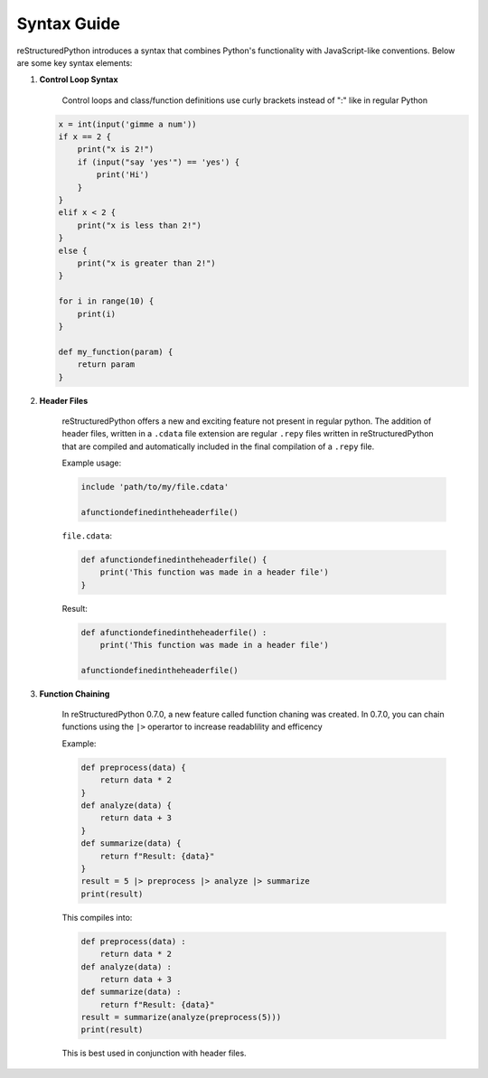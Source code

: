 Syntax Guide
============

reStructuredPython introduces a syntax that combines Python's functionality with JavaScript-like conventions. Below are some key syntax elements:

1. **Control Loop Syntax**

    Control loops and class/function definitions use curly brackets instead of ":" like in regular Python

   .. code-block:: repy

        x = int(input('gimme a num'))
        if x == 2 {
            print("x is 2!")
            if (input("say 'yes'") == 'yes') {
                print('Hi')
            }
        } 
        elif x < 2 {
            print("x is less than 2!")
        } 
        else {
            print("x is greater than 2!")
        }

        for i in range(10) {
            print(i)
        }

        def my_function(param) {
            return param
        }

2. **Header Files**

    reStructuredPython offers a new and exciting feature not present in regular python. The addition of header files, written in a ``.cdata`` file extension are regular ``.repy`` files written in reStructuredPython that are compiled and automatically included in the final compilation of a ``.repy`` file.

    Example usage:

    .. code-block:: repy

        include 'path/to/my/file.cdata'

        afunctiondefinedintheheaderfile()

    ``file.cdata``:

    .. code-block:: repy

        def afunctiondefinedintheheaderfile() {
            print('This function was made in a header file')
        }
    
    Result:

    .. code-block:: python

        def afunctiondefinedintheheaderfile() :
            print('This function was made in a header file')

        afunctiondefinedintheheaderfile()

3. **Function Chaining**

    In reStructuredPython 0.7.0, a new feature called function chaning was created. In 0.7.0, you can chain functions using the ``|>`` operartor to increase readablility and efficency

    Example:

    .. code-block:: repy

        def preprocess(data) {
            return data * 2
        }
        def analyze(data) {
            return data + 3
        }
        def summarize(data) {
            return f"Result: {data}"
        }
        result = 5 |> preprocess |> analyze |> summarize
        print(result)

    This compiles into:

    .. code-block:: python

        def preprocess(data) :
            return data * 2
        def analyze(data) :
            return data + 3
        def summarize(data) :
            return f"Result: {data}"
        result = summarize(analyze(preprocess(5)))
        print(result)

    This is best used in conjunction with header files.

            

    

    